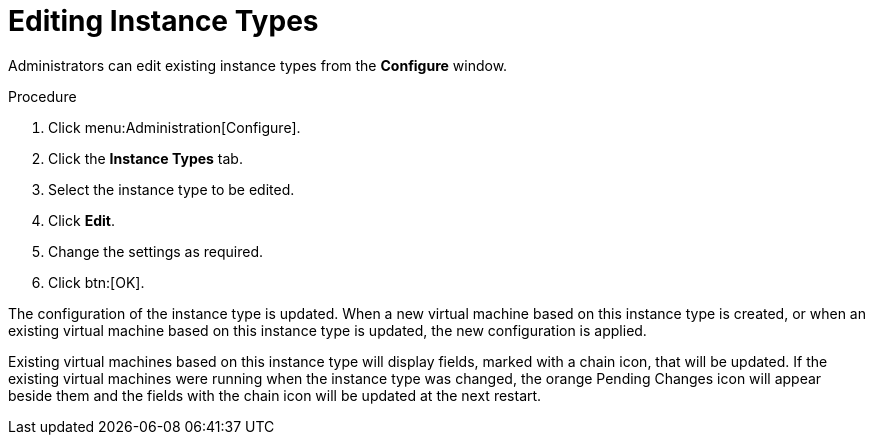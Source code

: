 :_content-type: PROCEDURE
[id="Editing_Instance_Types"]
= Editing Instance Types

Administrators can edit existing instance types from the *Configure* window.


.Procedure

. Click menu:Administration[Configure].
. Click the *Instance Types* tab.
. Select the instance type to be edited.
. Click *Edit*.
. Change the settings as required.
. Click btn:[OK].

The configuration of the instance type is updated. When a new virtual machine based on this instance type is created, or when an existing virtual machine based on this instance type is updated, the new configuration is applied.

Existing virtual machines based on this instance type will display fields, marked with a chain icon, that will be updated. If the existing virtual machines were running when the instance type was changed, the orange Pending Changes icon will appear beside them and the fields with the chain icon will be updated at the next restart.
